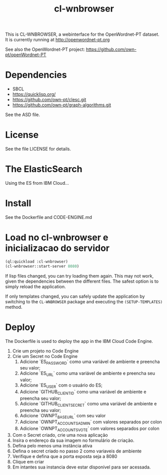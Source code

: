 #+title: cl-wnbrowser

This is CL-WNBROWSER, a webinterface for the OpenWordnet-PT dataset.
It is currently running at http://openwordnet-pt.org

See also the OpenWordnet-PT project:
https://github.com/own-pt/openWordnet-PT

* Dependencies

- SBCL
- https://quicklisp.org/
- https://github.com/own-pt/clesc.git
- https://github.com/own-pt/graph-algorithms.git

See the ASD file.
    
* License

See the file LICENSE for details.

* The ElasticSearch

  Using the ES from IBM Cloud...

* Install

  See the Dockerfile and CODE-ENGINE.md

* Load no cl-wnbrowser e inicializacao do servidor

#+begin_src lisp
  (ql:quickload :cl-wnbrowser)
  (cl-wnbrowser::start-server 8080)
#+end_src
  
If lisp files changed, you can try loading them again.  This may not
work, given the dependencies between the different files.  The safest
option is to simply reload the application.

If only templates changed, you can safely update the application by
switching to the =CL-WNBROWSER= package and executing the
=(SETUP-TEMPLATES)= method.

* Deploy

The Dockerfile is used to deploy the app in the IBM Cloud Code Engine.

1. Crie um projeto no Code Engine
2. Crie um Secret no Code Engine
   1. Adicione `ES_PASSWORD` como uma variável de ambiente e preencha seu valor;
   2. Adicione `ES_URL` como uma variável de ambiente e preencha seu valor;
   3. Adicione `ES_USER` com o usuário do ES;
   4. Adicione `GITHUB_CLIENT_ID` como uma variável de ambiente e preencha seu valor;
   5. Adicione `GITHUB_CLIENT_SECRET` como uma variável de ambiente e preencha seu valor;
   6. Adicione `OWNPT_BASE_URL` com seu valor
   7. Adicione `OWNPT_ACCOUNTS_ADMIN` com valores separados por colon
   8. Adicione `OWNPT_ACCOUNTS_VOTE` com valores separados por colon
3. Com o Secret criado, crie uma nova aplicação
4. Insira o endereço da sua imagem no formulário de criação.
5. Defina pelo menos uma instância ativa
6. Defina o secret criado no passo 2 como variaveis de ambiente
7. Verifique e defina que a porta exposta seja a 8080
8. Clique em criar
9. Em intantes sua instancia deve estar dísponível para ser acessada.
